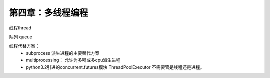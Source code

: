 第四章：多线程编程
=======================================================================

线程thread

队列 queue

线程代替方案：
 - subprocess 派生进程的主要替代方案
 - multiprocessing： 允许为多喝或多cpu派生进程
 - python3.2引进的concurrent.futures模块    ThreadPoolExecutor 不需要管是线程还是进程。

